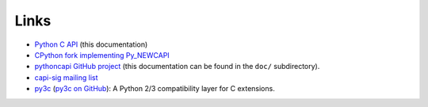 +++++
Links
+++++

* `Python C API <https://pythoncapi.readthedocs.io/>`_ (this documentation)
* `CPython fork implementing Py_NEWCAPI
  <http://github.com/pythoncapi/cpython/>`_
* `pythoncapi GitHub project <https://github.com/pythoncapi/pythoncapi/>`_
  (this documentation can be found in the ``doc/`` subdirectory).
* `capi-sig mailing list
  <https://mail.python.org/mm3/mailman3/lists/capi-sig.python.org/>`_
* `py3c <http://py3c.readthedocs.org>`_
  (`py3c on GitHub <https://github.com/encukou/py3c/tree/master/include/py3c>`_):
  A Python 2/3 compatibility layer for C extensions.

